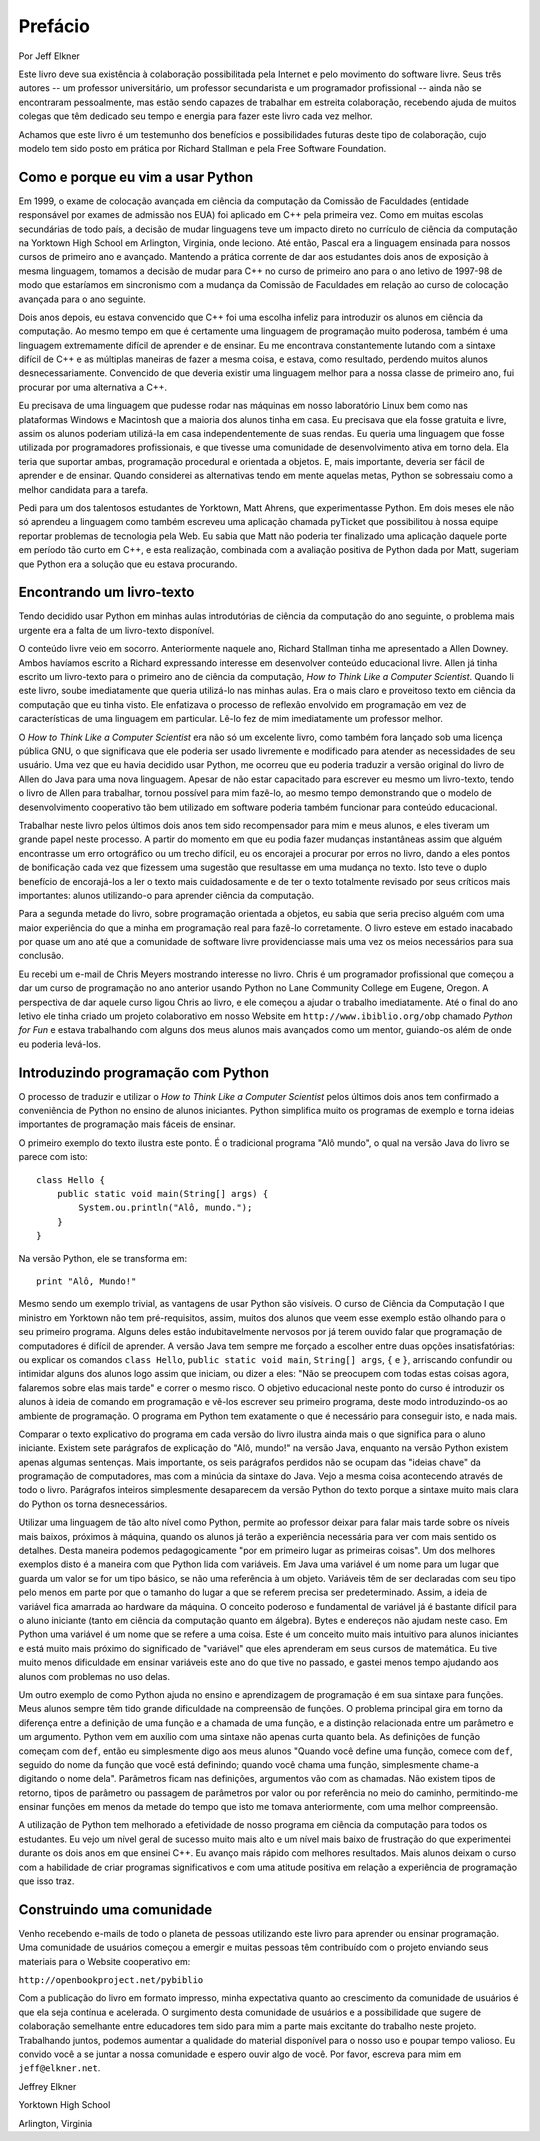 ========
Prefácio
========

Por Jeff Elkner

Este livro deve sua existência à colaboração possibilitada pela Internet e pelo movimento do software livre. Seus três autores -- um professor universitário, um professor secundarista e um programador profissional -- ainda não se encontraram pessoalmente, mas estão sendo capazes de trabalhar em estreita colaboração, recebendo ajuda de muitos colegas que têm dedicado seu tempo e energia para fazer este livro cada vez melhor.

Achamos que este livro é um testemunho dos benefícios e possibilidades futuras deste tipo de colaboração, cujo modelo tem sido posto em prática por Richard Stallman e pela Free Software Foundation.

----------------------------------
Como e porque eu vim a usar Python
----------------------------------


Em 1999, o exame de colocação avançada em ciência da computação da Comissão de Faculdades (entidade responsável por exames de admissão nos EUA) foi aplicado em C++ pela primeira vez. Como em muitas escolas secundárias de todo país, a decisão de mudar linguagens teve um impacto direto no currículo de ciência da computação na Yorktown High School em Arlington, Virginia, onde leciono. Até então, Pascal era a linguagem ensinada para nossos cursos de primeiro ano e avançado. Mantendo a prática corrente de dar aos estudantes dois anos de exposição à mesma linguagem, tomamos a decisão de mudar para C++ no curso de primeiro ano para o ano letivo de 1997-98 de modo que estaríamos em sincronismo com a mudança da Comissão de Faculdades em relação ao curso de colocação avançada para o ano seguinte.

Dois anos depois, eu estava convencido que C++ foi uma escolha infeliz para introduzir os alunos em ciência da computação. Ao mesmo tempo em que é certamente uma linguagem de programação muito poderosa, também é uma linguagem extremamente difícil de aprender e de ensinar. Eu me encontrava constantemente lutando com a sintaxe difícil de C++ e as múltiplas maneiras de fazer a mesma coisa, e estava, como resultado, perdendo muitos alunos desnecessariamente. Convencido de que deveria existir uma linguagem melhor para a nossa classe de primeiro ano, fui procurar por uma alternativa a C++.

Eu precisava de uma linguagem que pudesse rodar nas máquinas em nosso laboratório Linux bem como nas plataformas Windows e Macintosh que a maioria dos alunos tinha em casa. Eu precisava que ela fosse gratuita e livre, assim os alunos poderiam utilizá-la em casa independentemente de suas rendas. Eu queria uma linguagem que fosse utilizada por programadores profissionais, e que tivesse uma comunidade de desenvolvimento ativa em torno dela. Ela teria que suportar ambas, programação procedural e orientada a objetos. E, mais importante, deveria ser fácil de aprender e de ensinar. Quando considerei as alternativas tendo em mente aquelas metas, Python se sobressaiu como a melhor candidata para a tarefa.

Pedi para um dos talentosos estudantes de Yorktown, Matt Ahrens, que experimentasse Python. Em dois meses ele não só aprendeu a linguagem como também escreveu uma aplicação chamada pyTicket que possibilitou à nossa equipe reportar problemas de tecnologia pela Web. Eu sabia que Matt não poderia ter finalizado uma aplicação daquele porte em período tão curto em C++, e esta realização, combinada com a avaliação positiva de Python dada por Matt, sugeriam que Python era a solução que eu estava procurando.

--------------------------
Encontrando um livro-texto
--------------------------

Tendo decidido usar Python em minhas aulas introdutórias de ciência da computação do ano seguinte, o problema mais urgente era a falta de um livro-texto disponível.

O conteúdo livre veio em socorro. Anteriormente naquele ano, Richard Stallman tinha me apresentado a Allen Downey. Ambos havíamos escrito a Richard expressando interesse em desenvolver conteúdo educacional livre. Allen já tinha escrito um livro-texto para o primeiro ano de ciência da computação, *How to Think Like a Computer Scientist*. Quando li este livro, soube imediatamente que queria utilizá-lo nas minhas aulas. Era o mais claro e proveitoso texto em ciência da computação que eu tinha visto. Ele enfatizava o processo de reflexão envolvido em programação em vez de características de uma linguagem em particular. Lê-lo fez de mim imediatamente um professor melhor.

O *How to Think Like a Computer Scientist* era não só um excelente livro, como também fora lançado sob uma licença pública GNU, o que significava que ele poderia ser usado livremente e modificado para atender as necessidades de seu usuário. Uma vez que eu havia decidido usar Python, me ocorreu que eu poderia traduzir a versão original do livro de Allen do Java para uma nova linguagem. Apesar de não estar capacitado para escrever eu mesmo um livro-texto, tendo o livro de Allen para trabalhar, tornou possível para mim fazê-lo, ao mesmo tempo demonstrando que o modelo de desenvolvimento cooperativo tão bem utilizado em software poderia também funcionar para conteúdo educacional.

Trabalhar neste livro pelos últimos dois anos tem sido recompensador para mim e meus alunos, e eles tiveram um grande papel neste processo. A partir do momento em que eu podia fazer mudanças instantâneas assim que alguém encontrasse um erro ortográfico ou um trecho difícil, eu os encorajei a procurar por erros no livro, dando a eles pontos de bonificação cada vez que fizessem uma sugestão que resultasse em uma mudança no texto. Isto teve o duplo benefício de encorajá-los a ler o texto mais cuidadosamente e de ter o texto totalmente revisado por seus críticos mais importantes: alunos utilizando-o para aprender ciência da computação.

Para a segunda metade do livro, sobre programação orientada a objetos, eu sabia que seria preciso alguém com uma maior experiência do que a minha em programação real para fazê-lo corretamente. O livro esteve em estado inacabado por quase um ano até que a comunidade de software livre providenciasse mais uma vez os meios necessários para sua conclusão.

Eu recebi um e-mail de Chris Meyers mostrando interesse no livro. Chris é um programador profissional que começou a dar um curso de programação no ano anterior usando Python no Lane Community College em Eugene, Oregon. A perspectiva de dar aquele curso ligou Chris ao livro, e ele começou a ajudar o trabalho imediatamente. Até o final do ano letivo ele tinha criado um projeto colaborativo em nosso Website em ``http://www.ibiblio.org/obp`` chamado *Python for Fun* e estava trabalhando com alguns dos meus alunos mais avançados como um mentor, guiando-os além de onde eu poderia levá-los.

-----------------------------------
Introduzindo programação com Python
-----------------------------------

O processo de traduzir e utilizar o *How to Think Like a Computer Scientist* pelos últimos dois anos tem confirmado a conveniência de Python no ensino de alunos iniciantes. Python simplifica muito os programas de exemplo e torna ideias importantes de programação mais fáceis de ensinar.

O primeiro exemplo do texto ilustra este ponto. É o tradicional programa "Alô mundo", o qual na versão Java do livro se parece com isto::

    class Hello {
        public static void main(String[] args) {
            System.ou.println("Alô, mundo.");
        }
    }

Na versão Python, ele se transforma em::

    print "Alô, Mundo!"

Mesmo sendo um exemplo trivial, as vantagens de usar Python são visíveis. O curso de Ciência da Computação I que ministro em Yorktown não tem pré-requisitos, assim, muitos dos alunos que veem esse exemplo estão olhando para o seu primeiro programa. Alguns deles estão indubitavelmente nervosos por já terem ouvido falar que programação de computadores é difícil de aprender. A versão Java tem sempre me forçado a escolher entre duas opções insatisfatórias: ou explicar os comandos ``class Hello``, ``public static void main``, ``String[] args``, ``{`` e ``}``, arriscando confundir ou intimidar alguns dos alunos logo assim que iniciam, ou dizer a eles: "Não se preocupem com todas estas coisas agora, falaremos sobre elas mais tarde" e correr o mesmo risco. O objetivo educacional neste ponto do curso é introduzir os alunos à ideia de comando em programação e vê-los escrever seu primeiro programa, deste modo introduzindo-os ao ambiente de programação. O programa em Python tem exatamente o que é necessário para conseguir isto, e nada mais.

Comparar o texto explicativo do programa em cada versão do livro ilustra ainda mais o que significa para o aluno iniciante. Existem sete parágrafos de explicação do "Alô, mundo!" na versão Java, enquanto na versão Python existem apenas algumas sentenças. Mais importante, os seis parágrafos perdidos não se ocupam das "ideias chave" da programação de computadores, mas com a minúcia da sintaxe do Java. Vejo a mesma coisa acontecendo através de todo o livro. Parágrafos inteiros simplesmente desaparecem da versão Python do texto porque a sintaxe muito mais clara do Python os torna desnecessários.

Utilizar uma linguagem de tão alto nível como Python, permite ao professor deixar para falar mais tarde sobre os níveis mais baixos, próximos à máquina, quando os alunos já terão a experiência necessária para ver com mais sentido os detalhes. Desta maneira podemos pedagogicamente "por em primeiro lugar as primeiras coisas". Um dos melhores exemplos disto é a maneira com que Python lida com variáveis. Em Java uma variável é um nome para um lugar que guarda um valor se for um tipo básico, se não uma referência à um objeto. Variáveis têm de ser declaradas com seu tipo pelo menos em parte por que o tamanho do lugar a que se referem precisa ser predeterminado. Assim, a ideia de variável fica amarrada ao hardware da máquina. O conceito poderoso e fundamental de variável já é bastante difícil para o aluno iniciante (tanto em ciência da computação quanto em álgebra). Bytes e endereços não ajudam neste caso. Em Python uma variável é um nome que se refere a uma coisa. Este é um conceito muito mais intuitivo para alunos iniciantes e está muito mais próximo do significado de "variável" que eles aprenderam em seus cursos de matemática. Eu tive muito menos dificuldade em ensinar variáveis este ano do que tive no passado, e gastei menos tempo ajudando aos alunos com problemas no uso delas.

Um outro exemplo de como Python ajuda no ensino e aprendizagem de programação é em sua sintaxe para funções. Meus alunos sempre têm tido grande dificuldade na compreensão de funções. O problema principal gira em torno da diferença entre a definição de uma função e a chamada de uma função, e a distinção relacionada entre um parâmetro e um argumento. Python vem em auxílio com uma sintaxe não apenas curta quanto bela. As definições de função começam com ``def``, então eu simplesmente digo aos meus alunos "Quando você define uma função, comece com ``def``, seguido do nome da função que você está definindo; quando você chama uma função, simplesmente chame-a digitando o nome dela". Parâmetros ficam nas definições, argumentos vão com as chamadas. Não existem tipos de retorno, tipos de parâmetro ou passagem de parâmetros por valor ou por referência no meio do caminho, permitindo-me ensinar funções em menos da metade do tempo que isto me tomava anteriormente, com uma melhor compreensão.

A utilização de Python tem melhorado a efetividade de nosso programa em ciência da computação para todos os estudantes. Eu vejo um nível geral de sucesso muito mais alto e um nível mais baixo de frustração do que experimentei durante os dois anos em que ensinei C++. Eu avanço mais rápido com melhores resultados. Mais alunos deixam o curso com a habilidade de criar programas significativos e com uma atitude positiva em relação a experiência de programação que isso traz.

--------------------------
Construindo uma comunidade
--------------------------

Venho recebendo e-mails de todo o planeta de pessoas utilizando este livro para aprender ou ensinar programação. Uma comunidade de usuários começou a emergir e muitas pessoas têm contribuído com o projeto enviando seus materiais para o Website cooperativo em:

``http://openbookproject.net/pybiblio``

Com a publicação do livro em formato impresso, minha expectativa quanto ao crescimento da comunidade de usuários é que ela seja contínua e acelerada. O surgimento desta comunidade de usuários e a possibilidade que sugere de colaboração semelhante entre educadores tem sido para mim a parte mais excitante do trabalho neste projeto. Trabalhando juntos, podemos aumentar a qualidade do material disponível para o nosso uso e poupar tempo valioso. Eu convido você a se juntar a nossa comunidade e espero ouvir algo de você. Por favor, escreva para mim em ``jeff@elkner.net``.


Jeffrey Elkner

Yorktown High School

Arlington, Virginia
